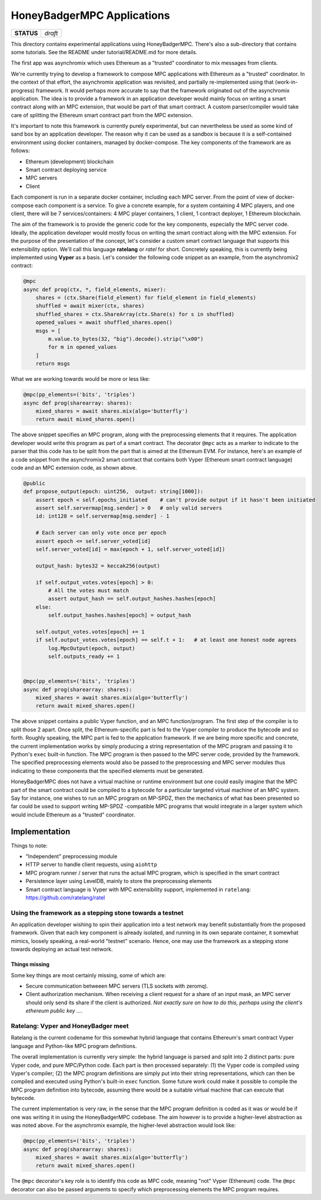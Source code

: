 HoneyBadgerMPC Applications
===========================

+------------+---------+
| **STATUS** | *draft* |
+------------+---------+

This directory contains experimental applications using HoneyBadgerMPC.
There's also a sub-directory that contains some tutorials. See the README
under tutorial/README.md for more details.

The first app was asynchromix which uses Ethereum as a "trusted" coordinator
to mix messages from clients.

We're currently trying to develop a framework to compose MPC applications with
Ethereum as a "trusted" coordinator. In the context of that effort, the
asynchromix application was revisited, and partially re-implemented using
that (work-in-progress) framework. It would perhaps more accurate to say that
the framework originated out of the asynchromix application. The idea is to
provide a framework in an application developer would mainly focus on writing
a smart contract along with an MPC extension, that would be part of that smart
contract. A custom parser/compiler would take care of splitting the Ethereum
smart contract part from the MPC extension.

It's important to note this framework is currently purely experimental, but
can nevertheless be used as some kind of sand box by an application developer.
The reason why it can be used as a sandbox is because it is a self-contained
environment using docker containers, managed by docker-compose. The key
components of the framework are as follows:

* Ethereum (development) blockchain
* Smart contract deploying service
* MPC servers
* Client

Each component is run in a separate docker container, including each MPC
server. From the point of view of docker-compose each component is a service.
To give a concrete example, for a system containing 4 MPC players, and one
client, there will be 7 services/containers: 4 MPC player containers, 1
client, 1 contract deployer, 1 Ethereum blockchain.

The aim of the framework is to provide the generic code for the key
components, especially the MPC server code. Ideally, the application developer
would mostly focus on writing the smart contract along with the MPC extension.
For the purpose of the presentation of the concept, let's consider a custom
smart contract language that supports this extensibility option. We'll call
this language **ratelang** or *ratel* for short. Concretely speaking, this is
currently being implemented using **Vyper** as a basis. Let's consider the
following code snippet as an example, from the asynchromix2 contract:

.. code-block:: python

    @mpc
    async def prog(ctx, *, field_elements, mixer):
        shares = (ctx.Share(field_element) for field_element in field_elements)
        shuffled = await mixer(ctx, shares)
        shuffled_shares = ctx.ShareArray(ctx.Share(s) for s in shuffled)
        opened_values = await shuffled_shares.open()
        msgs = [
            m.value.to_bytes(32, "big").decode().strip("\x00")
            for m in opened_values
        ]
        return msgs

What we are working towards would be more or less like:

.. code-block:: python

    @mpc(pp_elements=('bits', 'triples')
    async def prog(sharearray: shares):
        mixed_shares = await shares.mix(algo='butterfly')
        return await mixed_shares.open()

The above snippet specifies an MPC program, along with the preprocessing
elements that it requires. The application developer would write this program
as part of a smart contract. The decorator ``@mpc`` acts as a marker to
indicate to the parser that this code has to be split from the part that is
aimed at the Ethereum EVM. For instance, here's an example of a code snippet
from the asynchromix2 smart contract that contains both Vyper (Ethereum smart
contract language) code and an MPC extension code, as shown above.

.. code-block:: python

    @public
    def propose_output(epoch: uint256,  output: string[1000]):
        assert epoch < self.epochs_initiated    # can't provide output if it hasn't been initiated
        assert self.servermap[msg.sender] > 0   # only valid servers
        id: int128 = self.servermap[msg.sender] - 1
    
        # Each server can only vote once per epoch
        assert epoch <= self.server_voted[id]
        self.server_voted[id] = max(epoch + 1, self.server_voted[id])
    
        output_hash: bytes32 = keccak256(output)
    
        if self.output_votes.votes[epoch] > 0:
            # All the votes must match
            assert output_hash == self.output_hashes.hashes[epoch]
        else:
            self.output_hashes.hashes[epoch] = output_hash
    
        self.output_votes.votes[epoch] += 1
        if self.output_votes.votes[epoch] == self.t + 1:   # at least one honest node agrees
            log.MpcOutput(epoch, output)
            self.outputs_ready += 1


    @mpc(pp_elements=('bits', 'triples')
    async def prog(sharearray: shares):
        mixed_shares = await shares.mix(algo='butterfly')
        return await mixed_shares.open()

The above snippet contains a public Vyper function, and an MPC
function/program. The first step of the compiler is to split those 2 apart.
Once split, the Ethereum-specific part is fed to the Vyper compiler to produce
the bytecode and so forth. Roughly speaking, the MPC part is fed to the
application framework. If we are being more specific and concrete, the current
implementation works by simply producing a string representation of the MPC
program and passing it to Python's ``exec`` built-in function. The MPC program
is then passed to the MPC server code, provided by the framework. The
specified preprocessing elements would also be passed to the preprocessing
and MPC server modules thus indicating to these components that the specified
elements must be generated.

HoneyBadgerMPC does not have a virtual machine or runtime environment but one
could easily imagine that the MPC part of the smart contract could be compiled
to a bytecode for a particular targeted virtual machine of an MPC system.
Say for instance, one wishes to run an MPC program on MP-SPDZ, then the
mechanics of what has been presented so far could be used to support writing
MP-SPDZ -compatible MPC programs that would integrate in a larger system which
would include Ethereum as a "trusted" coordinator.


Implementation
--------------
Things to note:

* "Independent" preprocessing module
* HTTP server to handle client requests, using ``aiohttp``
* MPC program runner / server that runs the actual MPC program, which is
  specified in the smart contract
* Persistence layer using LevelDB, mainly to store the preprocessing elements
* Smart contract language is Vyper with MPC extensibility support, implemented
  in ``ratelang``: https://github.com/ratelang/ratel

Using the framework as a stepping stone towards a testnet
^^^^^^^^^^^^^^^^^^^^^^^^^^^^^^^^^^^^^^^^^^^^^^^^^^^^^^^^^
An application developer wishing to spin their application into a test network
may benefit substantially from the proposed framework. Given that each key
component is already isolated, and running in its own separate container, it
somewhat mimics, loosely speaking, a real-world "testnet" scenario. Hence, one
may use the framework as a stepping stone towards deploying an actual test
network.

Things missing
""""""""""""""
Some key things are most certainly missing, some of which are:

* Secure communication betweeen MPC servers (TLS sockets with zeromq).
* Client authorization mechanism. When receiving a client request for a
  share of an input mask, an MPC server should only send its share if the
  client is authorized. `Not exactly sure on how to do this, perhaps using
  the client's ethereum public key ...`.


Ratelang: Vyper and HoneyBadger meet
^^^^^^^^^^^^^^^^^^^^^^^^^^^^^^^^^^^^
Ratelang is the current codename for this somewhat hybrid language that
contains Ethereum's smart contract Vyper language and Python-like MPC program
definitions.

The overall implementation is currently very simple: the hybrid language is
parsed and split into 2 distinct parts: pure Vyper code, and pure MPC/Python
code. Each part is then processed separately: (1) the Vyper code is compiled
using Vyper's compiler; (2) the MPC program definitions are simply put into
their string representations, which can then be compiled and executed using
Python's built-in ``exec`` function. Some future work could make it possible
to compile the MPC program definition into bytecode, assuming there would
be a suitable virtual machine that can execute that bytecode.

The current implementation is very raw, in the sense that the MPC program
definition is coded as it was or would be if one was writing it in using
the HoneyBadgerMPC codebase. The aim however is to provide a higher-level
abstraction as was noted above. For the asynchromix example, the higher-level
abstraction would look like:

.. code-block:: python

    @mpc(pp_elements=('bits', 'triples')
    async def prog(sharearray: shares):
        mixed_shares = await shares.mix(algo='butterfly')
        return await mixed_shares.open()

The ``@mpc`` decorator's key role is to identify this code as MPC code,
meaning "not" Vyper (Ethereum) code. The ``@mpc`` decorator can also be
passed arguments to specify which preprocessing elements the MPC program
requires.
